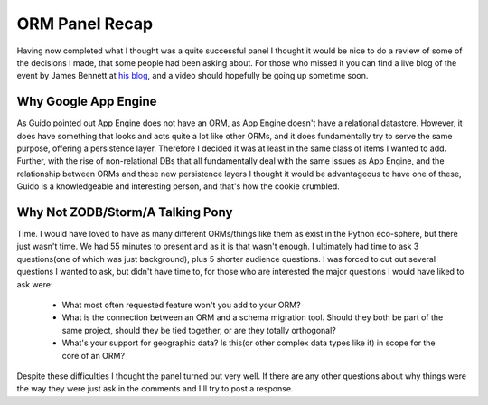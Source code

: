
ORM Panel Recap
===============


Having now completed what I thought was a quite successful panel I thought it would be nice to do a review of some of the decisions I made, that some people had been asking about.  For those who missed it you can find a live blog of the event by James Bennett at `his blog <http://www.b-list.org/weblog/2009/mar/28/pycon-orm-panel/>`_, and a video should hopefully be going up sometime soon.

Why Google App Engine
---------------------

As Guido pointed out App Engine does not have an ORM, as App Engine doesn't have a relational datastore.  However, it does have something that looks and acts quite a lot like other ORMs, and it does fundamentally try to serve the same purpose, offering a persistence layer.  Therefore I decided it was at least in the same class of items I wanted to add.  Further, with the rise of non-relational DBs that all fundamentally deal with the same issues as App Engine, and the relationship between ORMs and these new persistence layers I thought it would be advantageous to have one of these, Guido is a knowledgeable and interesting person, and that's how the cookie crumbled.

Why Not ZODB/Storm/A Talking Pony
---------------------------------

Time.  I would have loved to have as many different ORMs/things like them as exist in the Python eco-sphere, but there just wasn't time.  We had 55 minutes to present and as it is that wasn't enough.  I ultimately had time to ask 3 questions(one of which was just background), plus 5 shorter audience questions. I was forced to cut out several questions I wanted to ask, but didn't have time to, for those who are interested the major questions I would have liked to ask
were:

 * What most often requested feature won't you add to your ORM?
 * What is the connection between an ORM and a schema migration tool.  Should they both be part of the same project, should they be tied together, or are they totally orthogonal?
 * What's your support for geographic data?  Is this(or other complex data types like it) in scope for the core of an ORM?

Despite these difficulties I thought the panel turned out very well.  If there are any other questions about why things were the way they were just ask in the comments and I'll try to post a response.
